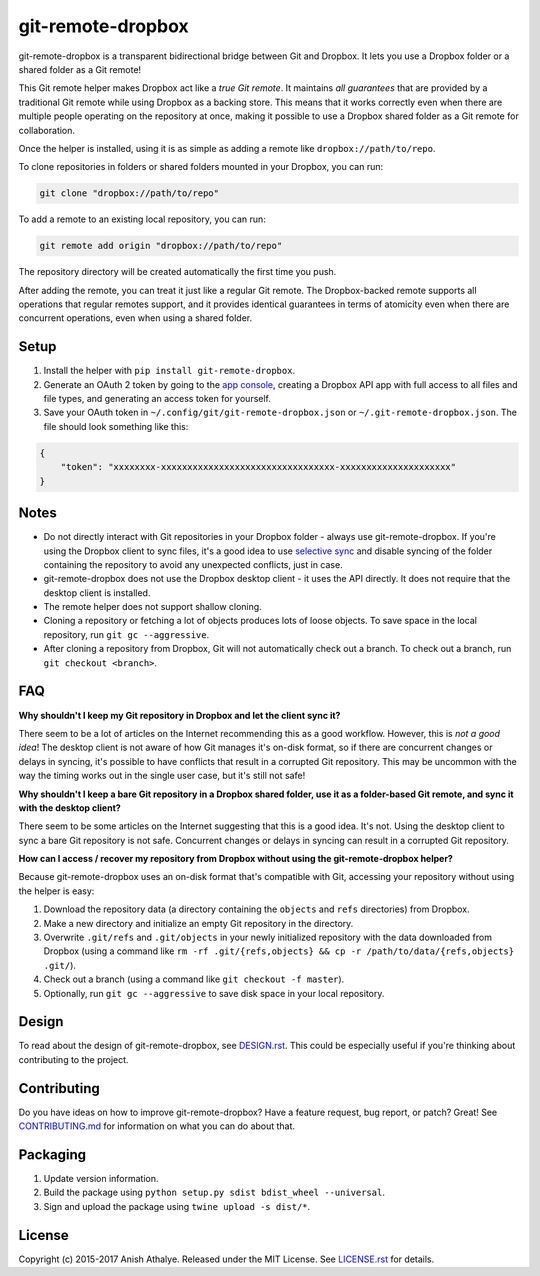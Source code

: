 git-remote-dropbox
==================

git-remote-dropbox is a transparent bidirectional bridge between Git and
Dropbox. It lets you use a Dropbox folder or a shared folder as a Git remote!

This Git remote helper makes Dropbox act like a *true Git remote*. It maintains
*all guarantees* that are provided by a traditional Git remote while using
Dropbox as a backing store. This means that it works correctly even when there
are multiple people operating on the repository at once, making it possible to
use a Dropbox shared folder as a Git remote for collaboration.

Once the helper is installed, using it is as simple as adding a remote like
``dropbox://path/to/repo``.

To clone repositories in folders or shared folders mounted in your Dropbox, you
can run:

.. code:: bash

    git clone "dropbox://path/to/repo"

To add a remote to an existing local repository, you can run:

.. code:: bash

    git remote add origin "dropbox://path/to/repo"

The repository directory will be created automatically the first time you push.

After adding the remote, you can treat it just like a regular Git remote. The
Dropbox-backed remote supports all operations that regular remotes support, and
it provides identical guarantees in terms of atomicity even when there are
concurrent operations, even when using a shared folder.

Setup
-----

1. Install the helper with ``pip install git-remote-dropbox``.

2. Generate an OAuth 2 token by going to the `app console
   <https://www.dropbox.com/developers/apps>`__, creating a Dropbox API app
   with full access to all files and file types, and generating an access token
   for yourself.

3. Save your OAuth token in ``~/.config/git/git-remote-dropbox.json`` or
   ``~/.git-remote-dropbox.json``. The file should look something like this:

.. code:: json

    {
        "token": "xxxxxxxx-xxxxxxxxxxxxxxxxxxxxxxxxxxxxxxxxx-xxxxxxxxxxxxxxxxxxxxx"
    }

Notes
-----

- Do not directly interact with Git repositories in your Dropbox folder -
  always use git-remote-dropbox. If you're using the Dropbox client to sync
  files, it's a good idea to use `selective sync
  <https://www.dropbox.com/en/help/175#select>`__ and disable syncing of the
  folder containing the repository to avoid any unexpected conflicts, just in
  case.

- git-remote-dropbox does not use the Dropbox desktop client - it uses the API
  directly. It does not require that the desktop client is installed.

- The remote helper does not support shallow cloning.

- Cloning a repository or fetching a lot of objects produces lots of loose
  objects. To save space in the local repository, run ``git gc --aggressive``.

- After cloning a repository from Dropbox, Git will not automatically check out
  a branch. To check out a branch, run ``git checkout <branch>``.

FAQ
---

**Why shouldn't I keep my Git repository in Dropbox and let the client sync
it?**

There seem to be a lot of articles on the Internet recommending this as a good
workflow. However, this is *not a good idea*! The desktop client is not aware
of how Git manages it's on-disk format, so if there are concurrent changes or
delays in syncing, it's possible to have conflicts that result in a corrupted
Git repository. This may be uncommon with the way the timing works out in the
single user case, but it's still not safe!

**Why shouldn't I keep a bare Git repository in a Dropbox shared folder, use it
as a folder-based Git remote, and sync it with the desktop client?**

There seem to be some articles on the Internet suggesting that this is a good
idea. It's not. Using the desktop client to sync a bare Git repository is not
safe. Concurrent changes or delays in syncing can result in a corrupted Git
repository.

**How can I access / recover my repository from Dropbox without using the
git-remote-dropbox helper?**

Because git-remote-dropbox uses an on-disk format that's compatible with Git,
accessing your repository without using the helper is easy:

1. Download the repository data (a directory containing the ``objects`` and
   ``refs`` directories) from Dropbox.

2. Make a new directory and initialize an empty Git repository in the
   directory.

3. Overwrite ``.git/refs`` and ``.git/objects`` in your newly initialized
   repository with the data downloaded from Dropbox (using a command like ``rm
   -rf .git/{refs,objects} && cp -r /path/to/data/{refs,objects} .git/``).

4. Check out a branch (using a command like ``git checkout -f master``).

5. Optionally, run ``git gc --aggressive`` to save disk space in your local
   repository.

Design
------

To read about the design of git-remote-dropbox, see `DESIGN.rst <DESIGN.rst>`__.
This could be especially useful if you're thinking about contributing to the
project.

Contributing
------------

Do you have ideas on how to improve git-remote-dropbox? Have a feature request,
bug report, or patch? Great! See `CONTRIBUTING.md <CONTRIBUTING.md>`__ for
information on what you can do about that.

Packaging
---------

1. Update version information.

2. Build the package using ``python setup.py sdist bdist_wheel --universal``.

3. Sign and upload the package using ``twine upload -s dist/*``.

License
-------

Copyright (c) 2015-2017 Anish Athalye. Released under the MIT License. See
`LICENSE.rst <LICENSE.rst>`__ for details.
